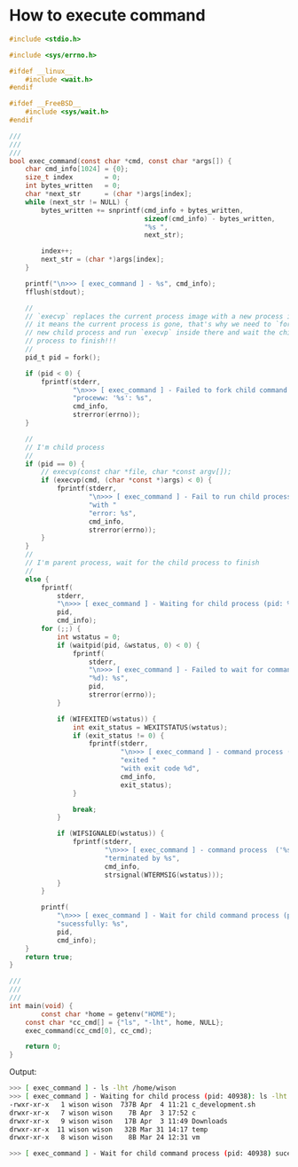 * How to execute command

#+BEGIN_SRC c
  #include <stdio.h>

  #include <sys/errno.h>

  #ifdef __linux__
      #include <wait.h>
  #endif

  #ifdef __FreeBSD__
      #include <sys/wait.h>
  #endif

  ///
  ///
  ///
  bool exec_command(const char *cmd, const char *args[]) {
      char cmd_info[1024] = {0};
      size_t index        = 0;
      int bytes_written   = 0;
      char *next_str      = (char *)args[index];
      while (next_str != NULL) {
          bytes_written += snprintf(cmd_info + bytes_written,
                                    sizeof(cmd_info) - bytes_written,
                                    "%s ",
                                    next_str);

          index++;
          next_str = (char *)args[index];
      }

      printf("\n>>> [ exec_command ] - %s", cmd_info);
      fflush(stdout);

      //
      // `execvp` replaces the current process image with a new process image,
      // it means the current process is gone, that's why we need to `fork` a
      // new child process and run `execvp` inside there and wait the child
      // process to finish!!!
      //
      pid_t pid = fork();

      if (pid < 0) {
          fprintf(stderr,
                  "\n>>> [ exec_command ] - Failed to fork child command "
                  "proceww: '%s': %s",
                  cmd_info,
                  strerror(errno));
      }

      //
      // I'm child process
      //
      if (pid == 0) {
          // execvp(const char *file, char *const argv[]);
          if (execvp(cmd, (char *const *)args) < 0) {
              fprintf(stderr,
                      "\n>>> [ exec_command ] - Fail to run child process ('%s') "
                      "with "
                      "error: %s",
                      cmd_info,
                      strerror(errno));
          }
      }
      //
      // I'm parent process, wait for the child process to finish
      //
      else {
          fprintf(
              stderr,
              "\n>>> [ exec_command ] - Waiting for child process (pid: %d): %s",
              pid,
              cmd_info);
          for (;;) {
              int wstatus = 0;
              if (waitpid(pid, &wstatus, 0) < 0) {
                  fprintf(
                      stderr,
                      "\n>>> [ exec_command ] - Failed to wait for command (pid "
                      "%d): %s",
                      pid,
                      strerror(errno));
              }

              if (WIFEXITED(wstatus)) {
                  int exit_status = WEXITSTATUS(wstatus);
                  if (exit_status != 0) {
                      fprintf(stderr,
                              "\n>>> [ exec_command ] - command process ('%s') "
                              "exited "
                              "with exit code %d",
                              cmd_info,
                              exit_status);
                  }

                  break;
              }

              if (WIFSIGNALED(wstatus)) {
                  fprintf(stderr,
                          "\n>>> [ exec_command ] - command process  ('%s') was "
                          "terminated by %s",
                          cmd_info,
                          strsignal(WTERMSIG(wstatus)));
              }
          }

          printf(
              "\n>>> [ exec_command ] - Wait for child command process (pid: %d) "
              "sucessfully: %s",
              pid,
              cmd_info);
      }
      return true;
  }

  ///
  ///
  ///
  int main(void) {
          const char *home = getenv("HOME");
      const char *cc_cmd[] = {"ls", "-lht", home, NULL};
      exec_command(cc_cmd[0], cc_cmd);

      return 0;
  } 
#+END_SRC


Output:

#+BEGIN_SRC bash
  >>> [ exec_command ] - ls -lht /home/wison 
  >>> [ exec_command ] - Waiting for child process (pid: 40938): ls -lht /home/wison total 121
  -rwxr-xr-x   1 wison wison  737B Apr  4 11:21 c_development.sh
  drwxr-xr-x   7 wison wison    7B Apr  3 17:52 c
  drwxr-xr-x   9 wison wison   17B Apr  3 11:49 Downloads
  drwxr-xr-x  11 wison wison   32B Mar 31 14:17 temp
  drwxr-xr-x   8 wison wison    8B Mar 24 12:31 vm

  >>> [ exec_command ] - Wait for child command process (pid: 40938) sucessfully: ls -lht /home/wison 
#+END_SRC
